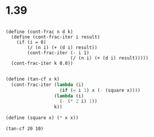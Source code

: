 



* 1.39

#+BEGIN_SRC scheme :session 

(define (cont-frac n d k)
  (define (cont-frac-iter i result)
    (if (i = 0)
        (/ (n i) (+ (d i) result))
        (cont-frac-iter (- i 1)
                        (/ (n i) (+ (d i) result)))))
  (cont-frac-iter k 0.0))
#+END_SRC

#+RESULTS:

#+BEGIN_SRC scheme :session

(define (tan-cf x k)
  (cont-frac-iter (lambda (i) 
                    (if (= i 1) x (- (square x))))
                  (lambda (i) 
                    (- (* 2 i) 1))
                  k))

(define (square x) (* x x))
#+END_SRC

#+RESULTS:


#+BEGIN_SRC scheme :session 
(tan-cf 20 10)
#+END_SRC

#+RESULTS:
: 142873287260/419978591963
